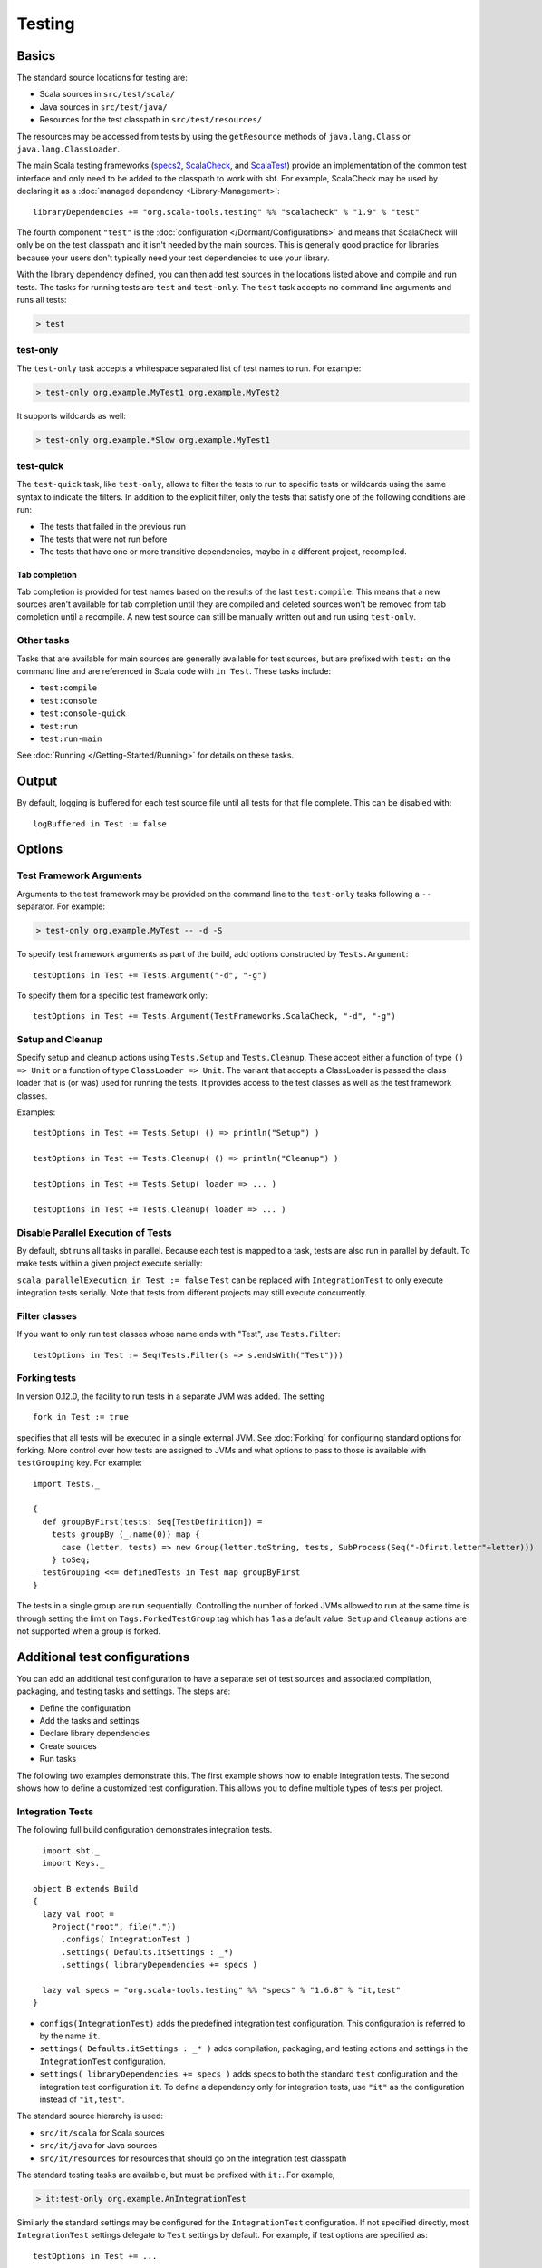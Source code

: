 =======
Testing
=======

Basics
======

The standard source locations for testing are:

-  Scala sources in ``src/test/scala/``
-  Java sources in ``src/test/java/``
-  Resources for the test classpath in ``src/test/resources/``

The resources may be accessed from tests by using the ``getResource``
methods of ``java.lang.Class`` or ``java.lang.ClassLoader``.

The main Scala testing frameworks
(`specs2 <http://etorreborre.github.com/specs2/>`_,
`ScalaCheck <http://code.google.com/p/scalacheck/>`_, and
`ScalaTest <http://www.artima.com/scalatest/>`_) provide an
implementation of the common test interface and only need to be added to
the classpath to work with sbt. For example, ScalaCheck may be used by
declaring it as a :doc:`managed dependency <Library-Management>`:

::

    libraryDependencies += "org.scala-tools.testing" %% "scalacheck" % "1.9" % "test"

The fourth component ``"test"`` is the :doc:`configuration </Dormant/Configurations>`
and means that ScalaCheck will only be on the test classpath and it
isn't needed by the main sources. This is generally good practice for
libraries because your users don't typically need your test dependencies
to use your library.

With the library dependency defined, you can then add test sources in
the locations listed above and compile and run tests. The tasks for
running tests are ``test`` and ``test-only``. The ``test`` task accepts
no command line arguments and runs all tests:

.. code-block:: console

    > test

test-only
---------

The ``test-only`` task accepts a whitespace separated list of test names
to run. For example:

.. code-block:: console

    > test-only org.example.MyTest1 org.example.MyTest2

It supports wildcards as well:

.. code-block:: console

    > test-only org.example.*Slow org.example.MyTest1

test-quick
----------

The ``test-quick`` task, like ``test-only``, allows to filter the tests
to run to specific tests or wildcards using the same syntax to indicate
the filters. In addition to the explicit filter, only the tests that
satisfy one of the following conditions are run:

-  The tests that failed in the previous run
-  The tests that were not run before
-  The tests that have one or more transitive dependencies, maybe in a
   different project, recompiled.

Tab completion
~~~~~~~~~~~~~~

Tab completion is provided for test names based on the results of the
last ``test:compile``. This means that a new sources aren't available
for tab completion until they are compiled and deleted sources won't be
removed from tab completion until a recompile. A new test source can
still be manually written out and run using ``test-only``.

Other tasks
-----------

Tasks that are available for main sources are generally available for
test sources, but are prefixed with ``test:`` on the command line and
are referenced in Scala code with ``in Test``. These tasks include:

-  ``test:compile``
-  ``test:console``
-  ``test:console-quick``
-  ``test:run``
-  ``test:run-main``

See :doc:`Running </Getting-Started/Running>` for details on these tasks.

Output
======

By default, logging is buffered for each test source file until all
tests for that file complete. This can be disabled with:

::

    logBuffered in Test := false

Options
=======

Test Framework Arguments
------------------------

Arguments to the test framework may be provided on the command line to
the ``test-only`` tasks following a ``--`` separator. For example:

.. code-block:: console

    > test-only org.example.MyTest -- -d -S

To specify test framework arguments as part of the build, add options
constructed by ``Tests.Argument``:

::

    testOptions in Test += Tests.Argument("-d", "-g")

To specify them for a specific test framework only:

::

    testOptions in Test += Tests.Argument(TestFrameworks.ScalaCheck, "-d", "-g")

Setup and Cleanup
-----------------

Specify setup and cleanup actions using ``Tests.Setup`` and
``Tests.Cleanup``. These accept either a function of type ``() => Unit``
or a function of type ``ClassLoader => Unit``. The variant that accepts
a ClassLoader is passed the class loader that is (or was) used for
running the tests. It provides access to the test classes as well as the
test framework classes.

Examples:

::

    testOptions in Test += Tests.Setup( () => println("Setup") )

    testOptions in Test += Tests.Cleanup( () => println("Cleanup") )

    testOptions in Test += Tests.Setup( loader => ... )

    testOptions in Test += Tests.Cleanup( loader => ... )

Disable Parallel Execution of Tests
-----------------------------------

By default, sbt runs all tasks in parallel. Because each test is mapped
to a task, tests are also run in parallel by default. To make tests
within a given project execute serially:

``scala parallelExecution in Test := false`` ``Test`` can be replaced
with ``IntegrationTest`` to only execute integration tests serially.
Note that tests from different projects may still execute concurrently.

Filter classes
--------------

If you want to only run test classes whose name ends with "Test", use
``Tests.Filter``:

::

    testOptions in Test := Seq(Tests.Filter(s => s.endsWith("Test")))

Forking tests
-------------

In version 0.12.0, the facility to run tests in a separate JVM was added. The setting

::

    fork in Test := true

specifies that all tests will be executed in a single external JVM. See
:doc:`Forking` for configuring standard options for forking. More control
over how tests are assigned to JVMs and what options to pass to those is
available with ``testGrouping`` key. For example:

::

    import Tests._

    {
      def groupByFirst(tests: Seq[TestDefinition]) =
        tests groupBy (_.name(0)) map {
          case (letter, tests) => new Group(letter.toString, tests, SubProcess(Seq("-Dfirst.letter"+letter)))
        } toSeq;
      testGrouping <<= definedTests in Test map groupByFirst
    }

The tests in a single group are run sequentially. Controlling the number
of forked JVMs allowed to run at the same time is through setting the
limit on ``Tags.ForkedTestGroup`` tag which has 1 as a default value.
``Setup`` and ``Cleanup`` actions are not supported when a group is
forked.

Additional test configurations
==============================

You can add an additional test configuration to have a separate set of
test sources and associated compilation, packaging, and testing tasks
and settings. The steps are:

-  Define the configuration
-  Add the tasks and settings
-  Declare library dependencies
-  Create sources
-  Run tasks

The following two examples demonstrate this. The first example shows how
to enable integration tests. The second shows how to define a customized
test configuration. This allows you to define multiple types of tests
per project.

Integration Tests
-----------------

The following full build configuration demonstrates integration tests.

::

      import sbt._
      import Keys._

    object B extends Build
    {
      lazy val root =
        Project("root", file("."))
          .configs( IntegrationTest )
          .settings( Defaults.itSettings : _*)
          .settings( libraryDependencies += specs )

      lazy val specs = "org.scala-tools.testing" %% "specs" % "1.6.8" % "it,test"
    }

-  ``configs(IntegrationTest)`` adds the predefined integration test
   configuration. This configuration is referred to by the name ``it``.
-  ``settings( Defaults.itSettings : _* )`` adds compilation, packaging,
   and testing actions and settings in the ``IntegrationTest``
   configuration.
-  ``settings( libraryDependencies += specs )`` adds specs to both the
   standard ``test`` configuration and the integration test
   configuration ``it``. To define a dependency only for integration
   tests, use ``"it"`` as the configuration instead of ``"it,test"``.

The standard source hierarchy is used:

-  ``src/it/scala`` for Scala sources
-  ``src/it/java`` for Java sources
-  ``src/it/resources`` for resources that should go on the integration
   test classpath

The standard testing tasks are available, but must be prefixed with
``it:``. For example,

.. code-block:: console

    > it:test-only org.example.AnIntegrationTest

Similarly the standard settings may be configured for the
``IntegrationTest`` configuration. If not specified directly, most
``IntegrationTest`` settings delegate to ``Test`` settings by default.
For example, if test options are specified as:

::

    testOptions in Test += ...

then these will be picked up by the ``Test`` configuration and in turn
by the ``IntegrationTest`` configuration. Options can be added
specifically for integration tests by putting them in the
``IntegrationTest`` configuration:

::

    testOptions in IntegrationTest += ...

Or, use ``:=`` to overwrite any existing options, declaring these to be
the definitive integration test options:

::

    testOptions in IntegrationTest := Seq(...)

Custom test configuration
-------------------------

The previous example may be generalized to a custom test configuration.

::

      import sbt._
      import Keys._

    object B extends Build
    {
      lazy val root =
        Project("root", file("."))
          .configs( FunTest )
          .settings( inConfig(FunTest)(Defaults.testSettings) : _*)
          .settings( libraryDependencies += specs )

      lazy val FunTest = config("fun") extend(Test)
      lazy val specs = "org.scala-tools.testing" %% "specs" % "1.6.8" % "fun"
    }

Instead of using the built-in configuration, we defined a new one:

::

    lazy val FunTest = config("fun") extend(Test)

The ``extend(Test)`` part means to delegate to ``Test`` for undefined
``CustomTest`` settings. The line that adds the tasks and settings for
the new test configuration is:

::

    settings( inConfig(FunTest)(Defaults.testSettings) : _*)

This says to add test and settings tasks in the ``FunTest``
configuration. We could have done it this way for integration tests as
well. In fact, ``Defaults.itSettings`` is a convenience definition:
``val itSettings = inConfig(IntegrationTest)(Defaults.testSettings)``.

The comments in the integration test section hold, except with
``IntegrationTest`` replaced with ``FunTest`` and ``"it"`` replaced with
``"fun"``. For example, test options can be configured specifically for
``FunTest``:

::

    testOptions in FunTest += ...

Test tasks are run by prefixing them with ``fun:``

.. code-block:: console

    > fun:test

Additional test configurations with shared sources
--------------------------------------------------

An alternative to adding separate sets of test sources (and
compilations) is to share sources. In this approach, the sources are
compiled together using the same classpath and are packaged together.
However, different tests are run depending on the configuration.

::

    import sbt._
    import Keys._

    object B extends Build {
      lazy val root =
        Project("root", file("."))
          .configs( FunTest )
          .settings( inConfig(FunTest)(Defaults.testTasks) : _*)
          .settings(
             libraryDependencies += specs,
             testOptions in Test := Seq(Tests.Filter(itFilter)),
             testOptions in FunTest := Seq(Tests.Filter(unitFilter))
             )

      def itFilter(name: String): Boolean = name endsWith "ITest"
      def unitFilter(name: String): Boolean = (name endsWith "Test") && !itFilter(name)

      lazy val FunTest = config("fun") extend(Test)
      lazy val specs = "org.scala-tools.testing" %% "specs" % "1.6.8" % "test"
    }

The key differences are:

-  We are now only adding the test tasks
   (``inConfig(FunTest)(Defaults.testTasks)``) and not compilation and
   packaging tasks and settings.
-  We filter the tests to be run for each configuration.

To run standard unit tests, run ``test`` (or equivalently,
``test:test``):

.. code-block:: console

    > test

To run tests for the added configuration (here, ``"fun"``), prefix it
with the configuration name as before:

.. code-block:: console

    > fun:test
    > fun:test-only org.example.AFunTest

Application to parallel execution
~~~~~~~~~~~~~~~~~~~~~~~~~~~~~~~~~

One use for this shared-source approach is to separate tests that can
run in parallel from those that must execute serially. Apply the
procedure described in this section for an additional configuration.
Let's call the configuration ``serial``:

::

      lazy val Serial = config("serial") extend(Test)

Then, we can disable parallel execution in just that configuration
using:

::

    parallelExecution in Serial := false

The tests to run in parallel would be run with ``test`` and the ones to
run in serial would be run with ``serial:test``.

JUnit
=====

Support for JUnit is provided by
`junit-interface <https://github.com/szeiger/junit-interface>`_. To add
JUnit support into your project, add the junit-interface dependency in
your project's main build.sbt file.

::

    libraryDependencies += "com.novocode" % "junit-interface" % "0.8" % "test->default"

Extensions
==========

This page describes adding support for additional testing libraries and
defining additional test reporters. You do this by implementing ``sbt``
interfaces (described below). If you are the author of the testing
framework, you can depend on the test interface as a provided
dependency. Alternatively, anyone can provide support for a test
framework by implementing the interfaces in a separate project and
packaging the project as an sbt :doc:`Plugin </Extending/Plugins>`.

Custom Test Framework
---------------------

The main Scala testing libraries have built-in support for sbt.
To add support for a different framework, implement the
`uniform test interface <http://github.com/harrah/test-interface>`_.

Custom Test Reporters
---------------------

Test frameworks report status and results to test reporters. You can
create a new test reporter by implementing either
`TestReportListener <../../api/sbt/TestReportListener.html>`_
or
`TestsListener <../../api/sbt/TestsListener.html>`_.

Using Extensions
----------------

To use your extensions in a project definition:

Modify the ``testFrameworks``\ setting to reference your test framework:

::

    testFrameworks += new TestFramework("custom.framework.ClassName")

Specify the test reporters you want to use by overriding the
``testListeners`` method in your project definition.

::

    testListeners += customTestListener

where ``customTestListener`` is of type ``sbt.TestReportListener``.
